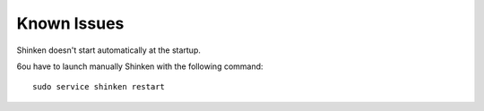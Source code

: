 Known Issues
============

Shinken doesn't start automatically at the startup.

6ou have to launch manually Shinken with the following command:

::

  sudo service shinken restart

